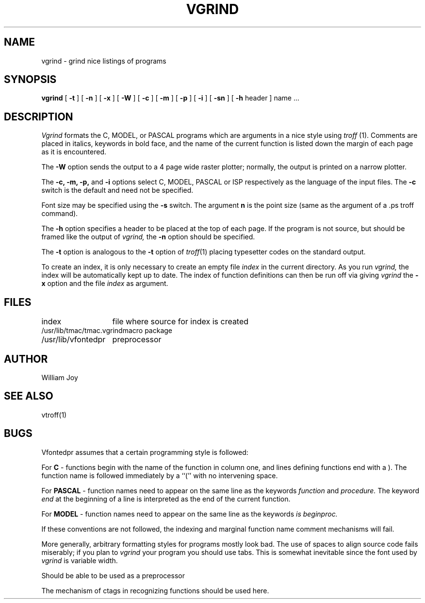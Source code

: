 .\" Copyright (c) 1980 Regents of the University of California.
.\" All rights reserved.  The Berkeley software License Agreement
.\" specifies the terms and conditions for redistribution.
.\"
.\"	@(#)vgrind.1	4.1 (Berkeley) %G%
.\"
.TH VGRIND 1 4/1/81
.UC 4
.SH NAME
vgrind \- grind nice listings of programs
.SH SYNOPSIS
.B vgrind
[
.B \-t
] [
.B \-n
] [
.B \-x
] [
.B \-W
] [
.B \-c
] [
.B \-m
] [
.B \-p
] [
.B \-i
] [
.B \-sn
] [
.B \-h
header
]
name ...
.SH DESCRIPTION
.I Vgrind
formats the C, MODEL, or PASCAL programs which are arguments 
in a nice style using
.I troff
(1).  Comments are placed in italics, keywords in bold face,
and the name of the current function is listed down the margin of each
page as it is encountered.
.PP
The
.B \-W
option sends the output to a 4 page wide raster plotter;
normally, the output is printed on a narrow plotter.
.PP
The
.B \-c,
.B \-m,
.B \-p,
and
.B \-i
options select C, MODEL, PASCAL or ISP respectively as the language
of the input files. The
.B \-c
switch is the default and need not be specified.
.PP
Font size may be specified using the
.B \-s 
switch. The argument
.B n
is the point size (same as the argument of a .ps troff command).
.PP
The
.B \-h
option specifies a header to be placed at the top of each page.
If the program is not source, but should be framed like the output
of
.I vgrind,
the
.B \-n
option should be specified.
.PP
The
.B \-t
option is analogous to the
.B \-t
option of
.IR troff (1)
placing typesetter codes on the standard output.
.PP
To create an index, it is only necessary to create an empty file
.I index
in the current directory.  As you run
.I vgrind,
the index will be automatically kept up to date.
The index of function definitions can then be run off via
giving
.I vgrind
the
.B \-x
option and the file
.I index
as argument.
.SH FILES
.ta 2i
index	file where source for index is created
.br
/usr/lib/tmac/tmac.vgrind	macro package
.br
/usr/lib/vfontedpr		preprocessor
.SH AUTHOR
William Joy
.SH SEE ALSO
vtroff(1)
.SH BUGS
Vfontedpr assumes that a certain programming style is followed:
.PP
For 
.B C
- functions begin with the name of the function in column one, and lines
defining functions end with a ).  The function name is followed
immediately by a ``('' with no intervening space.
.PP
For
.B PASCAL
- function names need to appear on the same line as the keywords
.I function
and
.I procedure.
The keyword
.I end
at the beginning of a line is interpreted as the end of the current
function.
.PP
For
.B MODEL
- function names need to appear on the same line as the keywords
.I is
.I beginproc.
.PP
If these conventions are not followed, the indexing and marginal function
name comment mechanisms will fail.
.sp
More generally, arbitrary formatting styles for programs mostly look bad.
The use of spaces to align source code fails miserably; if you plan to
.I vgrind
your program you should use tabs.  This is somewhat inevitable since the
font used by
.I vgrind
is variable width.
.PP
Should be able to be used as a preprocessor
.PP
The mechanism of ctags in recognizing functions should be used here.

